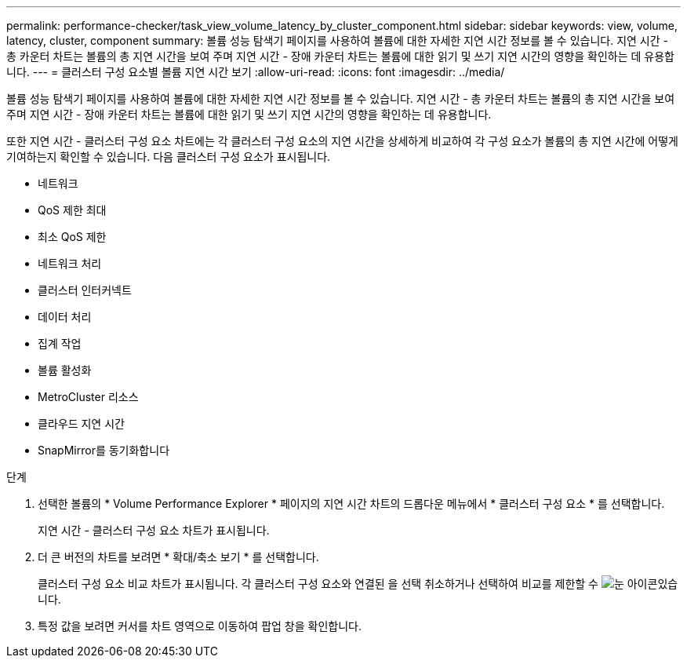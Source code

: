 ---
permalink: performance-checker/task_view_volume_latency_by_cluster_component.html 
sidebar: sidebar 
keywords: view, volume, latency, cluster, component 
summary: 볼륨 성능 탐색기 페이지를 사용하여 볼륨에 대한 자세한 지연 시간 정보를 볼 수 있습니다. 지연 시간 - 총 카운터 차트는 볼륨의 총 지연 시간을 보여 주며 지연 시간 - 장애 카운터 차트는 볼륨에 대한 읽기 및 쓰기 지연 시간의 영향을 확인하는 데 유용합니다. 
---
= 클러스터 구성 요소별 볼륨 지연 시간 보기
:allow-uri-read: 
:icons: font
:imagesdir: ../media/


[role="lead"]
볼륨 성능 탐색기 페이지를 사용하여 볼륨에 대한 자세한 지연 시간 정보를 볼 수 있습니다. 지연 시간 - 총 카운터 차트는 볼륨의 총 지연 시간을 보여 주며 지연 시간 - 장애 카운터 차트는 볼륨에 대한 읽기 및 쓰기 지연 시간의 영향을 확인하는 데 유용합니다.

또한 지연 시간 - 클러스터 구성 요소 차트에는 각 클러스터 구성 요소의 지연 시간을 상세하게 비교하여 각 구성 요소가 볼륨의 총 지연 시간에 어떻게 기여하는지 확인할 수 있습니다. 다음 클러스터 구성 요소가 표시됩니다.

* 네트워크
* QoS 제한 최대
* 최소 QoS 제한
* 네트워크 처리
* 클러스터 인터커넥트
* 데이터 처리
* 집계 작업
* 볼륨 활성화
* MetroCluster 리소스
* 클라우드 지연 시간
* SnapMirror를 동기화합니다


.단계
. 선택한 볼륨의 * Volume Performance Explorer * 페이지의 지연 시간 차트의 드롭다운 메뉴에서 * 클러스터 구성 요소 * 를 선택합니다.
+
지연 시간 - 클러스터 구성 요소 차트가 표시됩니다.

. 더 큰 버전의 차트를 보려면 * 확대/축소 보기 * 를 선택합니다.
+
클러스터 구성 요소 비교 차트가 표시됩니다. 각 클러스터 구성 요소와 연결된 을 선택 취소하거나 선택하여 비교를 제한할 수 image:../media/eye_icon.gif["눈 아이콘"]있습니다.

. 특정 값을 보려면 커서를 차트 영역으로 이동하여 팝업 창을 확인합니다.

